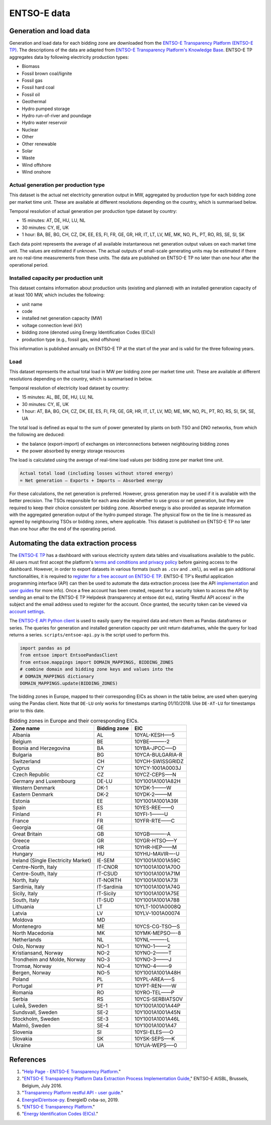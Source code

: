ENTSO-E data
============

Generation and load data
------------------------

Generation and load data for each bidding zone are downloaded from the `ENTSO-E Transparency Platform (ENTSO-E TP) <https://transparency.entsoe.eu/>`__. The descriptions of the data are adapted from `ENTSO-E Transparency Platform's Knowledge Base <https://transparency.entsoe.eu/content/static_content/Static%20content/knowledge%20base/knowledge%20base.html>`__. ENTSO-E TP aggregates data by following electricity production types:

- Biomass
- Fossil brown coal/lignite
- Fossil gas
- Fossil hard coal
- Fossil oil
- Geothermal
- Hydro pumped storage
- Hydro run-of-river and poundage
- Hydro water reservoir
- Nuclear
- Other
- Other renewable
- Solar
- Waste
- Wind offshore
- Wind onshore

Actual generation per production type
~~~~~~~~~~~~~~~~~~~~~~~~~~~~~~~~~~~~~

This dataset is the actual net electricity generation output in MW, aggregated by production type for each bidding zone per market time unit. These are available at different resolutions depending on the country, which is summarised below.

Temporal resolution of actual generation per production type dataset by country:

- 15 minutes: AT, DE, HU, LU, NL
- 30 minutes: CY, IE, UK
- 1 hour: BA, BE, BG, CH, CZ, DK, EE, ES, FI, FR, GE, GR, HR, IT, LT, LV, ME, MK, NO, PL, PT, RO, RS, SE, SI, SK

Each data point represents the average of all available instantaneous net generation output values on each market time unit. The values are estimated if unknown. The actual outputs of small-scale generating units may be estimated if there are no real-time measurements from these units. The data are published on ENTSO-E TP no later than one hour after the operational period.

Installed capacity per production unit
~~~~~~~~~~~~~~~~~~~~~~~~~~~~~~~~~~~~~~

This dataset contains information about production units (existing and planned) with an installed generation capacity of at least 100 MW, which includes the following:

- unit name
- code
- installed net generation capacity (MW)
- voltage connection level (kV)
- bidding zone (denoted using Energy Identification Codes (EICs))
- production type (e.g., fossil gas, wind offshore)

This information is published annually on ENTSO-E TP at the start of the year and is valid for the three following years.

Load
~~~~

This dataset represents the actual total load in MW per bidding zone per market time unit. These are available at different resolutions depending on the country, which is summarised in below.

Temporal resolution of electricity load dataset by country:

- 15 minutes: AL, BE, DE, HU, LU, NL
- 30 minutes: CY, IE, UK
- 1 hour: AT, BA, BG, CH, CZ, DK, EE, ES, FI, FR, GE, GR, HR, IT, LT, LV, MD, ME, MK, NO, PL, PT, RO, RS, SI, SK, SE, UA

The total load is defined as equal to the sum of power generated by plants on both TSO and DNO networks, from which the following are deduced:

- the balance (export-import) of exchanges on interconnections between neighbouring bidding zones
- the power absorbed by energy storage resources

The load is calculated using the average of real-time load values per bidding zone per market time unit.

.. code:: md

    Actual total load (including losses without stored energy)
    = Net generation – Exports + Imports – Absorbed energy

For these calculations, the net generation is preferred. However, gross generation may be used if it is available with the better precision. The TSOs responsible for each area decide whether to use gross or net generation, but they are required to keep their choice consistent per bidding zone. Absorbed energy is also provided as separate information with the aggregated generation output of the hydro pumped storage. The physical flow on the tie line is measured as agreed by neighbouring TSOs or bidding zones, where applicable. This dataset is published on ENTSO-E TP no later than one hour after the end of the operating period.

Automating the data extraction process
--------------------------------------

The `ENTSO-E TP <https://transparency.entsoe.eu/dashboard/show>`__ has a dashboard with various electricity system data tables and visualisations available to the public. All users must first accept the platform's `terms and conditions and privacy policy <https://transparency.entsoe.eu/content/static_content/Static%20content/terms%20and%20conditions/terms%20and%20conditions.html>`__ before gaining access to the dashboard. However, in order to export datasets in various formats (such as ``.csv`` and ``.xml``), as well as gain additional functionalities, it is required to `register for a free account on ENTSO-E TP <https://transparency.entsoe.eu/usrm/user/createPublicUser>`__. ENTSO-E TP's Restful application programming interface (API) can then be used to automate the data extraction process (see the API `implementation <https://transparency.entsoe.eu/content/static_content/download?path=/Static%20content/web%20api/RestfulAPI_IG.pdf>`__ and `user guides <https://transparency.entsoe.eu/content/static_content/Static%20content/web%20api/Guide.html>`__ for more info). Once a free account has been created, request for a security token to access the API by sending an email to the ENTSO-E TP Helpdesk (transparency at entsoe dot eu), stating 'Restful API access' in the subject and the email address used to register for the account. Once granted, the security token can be viewed via `account settings <https://transparency.entsoe.eu/usrm/user/myAccountSettings>`__.

The `ENTSO-E API Python client <https://github.com/EnergieID/entsoe-py>`__ is used to easily query the required data and return them as Pandas dataframes or series. The queries for generation and installed generation capacity per unit return dataframes, while the query for load returns a series.
``scripts/entsoe-api.py`` is the script used to perform this.

.. code:: py

    import pandas as pd
    from entsoe import EntsoePandasClient
    from entsoe.mappings import DOMAIN_MAPPINGS, BIDDING_ZONES
    # combine domain and bidding zone keys and values into the
    # DOMAIN_MAPPINGS dictionary
    DOMAIN_MAPPINGS.update(BIDDING_ZONES)

The bidding zones in Europe, mapped to their corresponding EICs as shown in the table below, are used when querying using the Pandas client. Note that ``DE-LU`` only works for timestamps starting 01/10/2018. Use ``DE-AT-LU`` for timestamps prior to this date.

.. table:: Bidding zones in Europe and their corresponding EICs.

    =================================== ================ ================
    **Zone name**                       **Bidding zone** **EIC**
    =================================== ================ ================
    Albania                             AL               10YAL-KESH—–5
    Belgium                             BE               10YBE———-2
    Bosnia and Herzegovina              BA               10YBA-JPCC—–D
    Bulgaria                            BG               10YCA-BULGARIA-R
    Switzerland                         CH               10YCH-SWISSGRIDZ
    Cyprus                              CY               10YCY-1001A0003J
    Czech Republic                      CZ               10YCZ-CEPS—–N
    Germany and Luxembourg              DE-LU            10Y1001A1001A82H
    Western Denmark                     DK-1             10YDK-1——–W
    Eastern Denmark                     DK-2             10YDK-2——–M
    Estonia                             EE               10Y1001A1001A39I
    Spain                               ES               10YES-REE——0
    Finland                             FI               10YFI-1——–U
    France                              FR               10YFR-RTE——C
    Georgia                             GE              
    Great Britain                       GB               10YGB———-A
    Greece                              GR               10YGR-HTSO—–Y
    Croatia                             HR               10YHR-HEP——M
    Hungary                             HU               10YHU-MAVIR—-U
    Ireland (Single Electricity Market) IE-SEM           10Y1001A1001A59C
    Centre-North, Italy                 IT-CNOR          10Y1001A1001A70O
    Centre-South, Italy                 IT-CSUD          10Y1001A1001A71M
    North, Italy                        IT-NORTH         10Y1001A1001A73I
    Sardinia, Italy                     IT-Sardinia      10Y1001A1001A74G
    Sicily, Italy                       IT-Sicily        10Y1001A1001A75E
    South, Italy                        IT-SUD           10Y1001A1001A788
    Lithuania                           LT               10YLT-1001A0008Q
    Latvia                              LV               10YLV-1001A00074
    Moldova                             MD              
    Montenegro                          ME               10YCS-CG-TSO—S
    North Macedonia                     MK               10YMK-MEPSO—-8
    Netherlands                         NL               10YNL———-L
    Oslo, Norway                        NO-1             10YNO-1——–2
    Kristiansand, Norway                NO-2             10YNO-2——–T
    Trondheim and Molde, Norway         NO-3             10YNO-3——–J
    Tromsø, Norway                      NO-4             10YNO-4——–9
    Bergen, Norway                      NO-5             10Y1001A1001A48H
    Poland                              PL               10YPL-AREA—–S
    Portugal                            PT               10YPT-REN——W
    Romania                             RO               10YRO-TEL——P
    Serbia                              RS               10YCS-SERBIATSOV
    Luleå, Sweden                       SE-1             10Y1001A1001A44P
    Sundsvall, Sweden                   SE-2             10Y1001A1001A45N
    Stockholm, Sweden                   SE-3             10Y1001A1001A46L
    Malmö, Sweden                       SE-4             10Y1001A1001A47
    Slovenia                            SI               10YSI-ELES—–O
    Slovakia                            SK               10YSK-SEPS—–K
    Ukraine                             UA               10YUA-WEPS—–0
    =================================== ================ ================

References
----------

1. "`Help Page - ENTSO-E Transparency Platform <https://transparency.entsoe.eu/content/static_content/Static%20content/knowledge%20base/knowledge%20base.html>`__."
2. "`ENTSO-E Transparency Platform Data Extraction Process Implementation Guide <https://transparency.entsoe.eu/content/static_content/download?path=/Static%20content/web%20api/RestfulAPI_IG.pdf>`__," ENTSO-E AISBL, Brussels, Belgium, July 2016.
3. "`Transparency Platform restful API - user guide <https://transparency.entsoe.eu/content/static_content/Static%20content/web%20api/Guide.html>`__."
4. `EnergieID/entsoe-py <https://github.com/EnergieID/entsoe-py>`__. EnergieID cvba-so, 2019.
5. "`ENTSO-E Transparency Platform <https://transparency.entsoe.eu/>`__."
6. "`Energy Identification Codes (EICs) <https://www.entsoe.eu/data/energy-identification-codes-eic/>`__."
